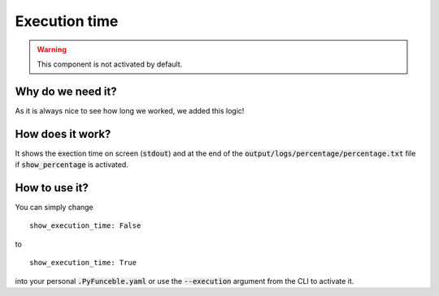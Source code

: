 Execution time
==============

.. warning::
    This component is not activated by default.

Why do we need it?
------------------

As it is always nice to see how long we worked, we added this logic!

How does it work?
-----------------

It shows the exection time on screen (:code:`stdout`) and at the end of the :code:`output/logs/percentage/percentage.txt` file if :code:`show_percentage` is activated.

How to use it?
--------------

You can simply change

::

    show_execution_time: False

to

::

    show_execution_time: True


into your personal :code:`.PyFunceble.yaml` or use the :code:`--execution` argument from the CLI to activate it.

